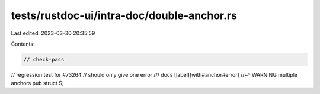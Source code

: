 tests/rustdoc-ui/intra-doc/double-anchor.rs
===========================================

Last edited: 2023-03-30 20:35:59

Contents:

.. code-block:: rs

    // check-pass

// regression test for #73264
// should only give one error
/// docs [label][with#anchor#error]
//~^ WARNING multiple anchors
pub struct S;


